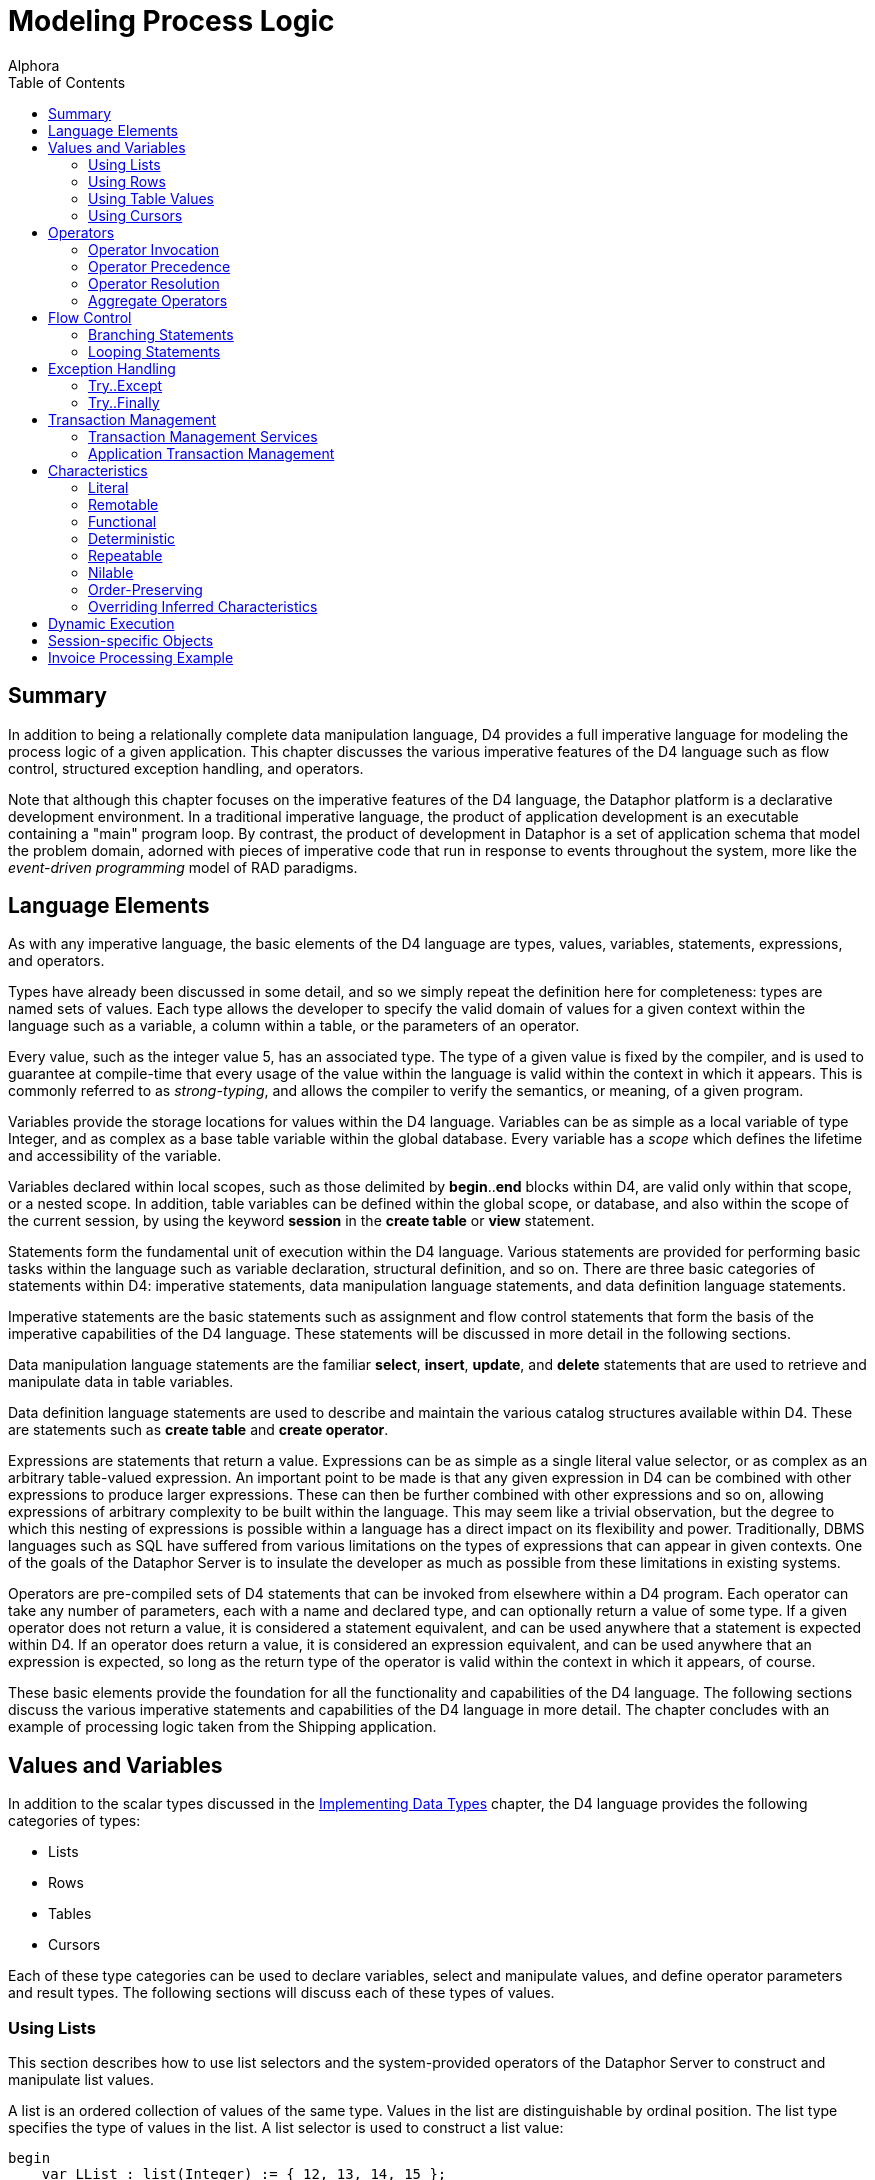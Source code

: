 = Modeling Process Logic
:author: Alphora
:doctype: book
:toc:
:data-uri:
:lang: en
:encoding: iso-8859-1

[[DDGModelingProcessLogic]]
== Summary

In addition to being a relationally complete data manipulation language,
D4 provides a full imperative language for modeling the process logic of
a given application. This chapter discusses the various imperative
features of the D4 language such as flow control, structured exception
handling, and operators.

Note that although this chapter focuses on the imperative features of
the D4 language, the Dataphor platform is a declarative development
environment. In a traditional imperative language, the product of
application development is an executable containing a "main" program
loop. By contrast, the product of development in Dataphor is a set of
application schema that model the problem domain, adorned with pieces of
imperative code that run in response to events throughout the system,
more like the _event-driven programming_ model of RAD paradigms.

[[DDGModelingProcessLogic-LanguageElements]]
== Language Elements

As with any imperative language, the basic elements of the D4 language
are types, values, variables, statements, expressions, and operators.

Types have already been discussed in some detail, and so we simply
repeat the definition here for completeness: types are named sets of
values. Each type allows the developer to specify the valid domain of
values for a given context within the language such as a variable, a
column within a table, or the parameters of an operator.

Every value, such as the integer value 5, has an associated type. The
type of a given value is fixed by the compiler, and is used to guarantee
at compile-time that every usage of the value within the language is
valid within the context in which it appears. This is commonly referred
to as __strong-typing__, and allows the compiler to verify the
semantics, or meaning, of a given program.

Variables provide the storage locations for values within the D4
language. Variables can be as simple as a local variable of type
Integer, and as complex as a base table variable within the global
database. Every variable has a _scope_ which defines the lifetime and
accessibility of the variable.

Variables declared within local scopes, such as those delimited by
**begin**..*end* blocks within D4, are valid only within that scope, or
a nested scope. In addition, table variables can be defined within the
global scope, or database, and also within the scope of the current
session, by using the keyword *session* in the *create table* or *view*
statement.

Statements form the fundamental unit of execution within the D4
language. Various statements are provided for performing basic tasks
within the language such as variable declaration, structural definition,
and so on. There are three basic categories of statements within D4:
imperative statements, data manipulation language statements, and data
definition language statements.

Imperative statements are the basic statements such as assignment and
flow control statements that form the basis of the imperative
capabilities of the D4 language. These statements will be discussed in
more detail in the following sections.

Data manipulation language statements are the familiar **select**,
**insert**, **update**, and *delete* statements that are used to
retrieve and manipulate data in table variables.

Data definition language statements are used to describe and maintain
the various catalog structures available within D4. These are statements
such as *create table* and **create operator**.

Expressions are statements that return a value. Expressions can be as
simple as a single literal value selector, or as complex as an arbitrary
table-valued expression. An important point to be made is that any given
expression in D4 can be combined with other expressions to produce
larger expressions. These can then be further combined with other
expressions and so on, allowing expressions of arbitrary complexity to
be built within the language. This may seem like a trivial observation,
but the degree to which this nesting of expressions is possible within a
language has a direct impact on its flexibility and power.
Traditionally, DBMS languages such as SQL have suffered from various
limitations on the types of expressions that can appear in given
contexts. One of the goals of the Dataphor Server is to insulate the
developer as much as possible from these limitations in existing
systems.

Operators are pre-compiled sets of D4 statements that can be invoked
from elsewhere within a D4 program. Each operator can take any number of
parameters, each with a name and declared type, and can optionally
return a value of some type. If a given operator does not return a
value, it is considered a statement equivalent, and can be used anywhere
that a statement is expected within D4. If an operator does return a
value, it is considered an expression equivalent, and can be used
anywhere that an expression is expected, so long as the return type of
the operator is valid within the context in which it appears, of course.

These basic elements provide the foundation for all the functionality
and capabilities of the D4 language. The following sections discuss the
various imperative statements and capabilities of the D4 language in
more detail. The chapter concludes with an example of processing logic
taken from the Shipping application.

[[DDGModelingProcessLogic-ValuesandVariables]]
== Values and Variables

In addition to the scalar types discussed in the
link:DDGImplementingDataTypes.html[Implementing Data Types] chapter, the
D4 language provides the following categories of types:

* Lists
* Rows
* Tables
* Cursors

Each of these type categories can be used to declare variables, select
and manipulate values, and define operator parameters and result types.
The following sections will discuss each of these types of values.

[[DDGModelingProcessLogic-ValuesandVariables-UsingLists]]
=== Using Lists

This section describes how to use list selectors and the system-provided
operators of the Dataphor Server to construct and manipulate list
values.

A list is an ordered collection of values of the same type. Values in
the list are distinguishable by ordinal position. The list type
specifies the type of values in the list. A list selector is used to
construct a list value:

....
begin
    var LList : list(Integer) := { 12, 13, 14, 15 };
    // list type can be specified in the selector
    LList := list(Integer) { };
end;
....

The following operators are defined for lists:

Comparison Operators:: The comparison operators link:O-System.iEqual.html[=] and
link:O-System.iNotEqual.html[<>] are defined for list values. Two lists
are equal if they are of the same type, have the same number of values,
and the values in each list are equal by ordinal position:
+
....
begin
    var LList1 := { 1, 2, 3 };
    var LList2 := { 1, 2, 3 };
    if not(LList1 = LList2) then
        raise Error("Lists not equal");
end;
....
Membership Operator:: The membership operator *link:O-System.iIn.html[in]* is defined for
lists and returns true if the given value is in the specified list:
+
....
begin
    var LList := { 1, 2, 3 };
    if not(3 in LList) then
        raise Error("3 is not in the list");
end;
....
List Indexer:: The indexer operator (link:O-System.iIndexer.html[[]]) is defined for
lists and allows the values of a list to be accessed by ordinal position
within the list. Indexes are zero-based:
+
....
begin
    var LList := { 1, 2, 3 };
    if not(LList[0] = 1) then
        raise Error("First item is not 1");
end;
....
link:O-System.Count.html[Count]:: Returns the number of values in the given list.
link:O-System.Clear.html[Clear]:: Removes all values from the specified list. The target list must be a
list variable.
link:O-System.iExtend.html[Add]:: Adds the specified value into the given list. The target list must be a
list variable.
link:O-System.Insert.html[Insert]:: Inserts the specified value in the given list at the desired location.
The target list must be a list variable.
link:O-System.iRemove.html[Remove]:: Removes the specified value from the given list. The target list must be
a list variable.
link:O-System.RemoveAt.html[RemoveAt]:: Removes the value at the specified location from the given list. The
target list must be a list variable.
link:O-System.IndexOf.html[IndexOf]:: Returns the index of the specified value within the given list. If the
value is not in the list, -1 is returned.

For more information on these operators, refer to
link:O-System.ListOperators.html[List Operators].

[[DDGModelingProcessLogic-ValuesandVariables-UsingRows]]
=== Using Rows

This section describes how to use row selectors and the system-provided
operators of the Dataphor Server to construct and manipulate
link:D4LGLanguageElements-Values-RowValues.html[row values].

A row is a set of named values called columns. The row type specifies
the name and type of each column. A row selector is used to construct a
value of a specified row type:

....
var LRow : row { ID : Integer } := row { 5 ID };
....

As the preceding example illustrates, variables are allowed to be of any
link:D4LGLanguageElements-Types-RowTypes.html[row type]. Optionally, the
type of the row can be specified as part of the row selector. In this
case, the expressions in the row selector provide values for the columns
of the row. For example, to define a row with nil for all columns, use a
type specifier in the selector, but do not provide any expressions in
the body of the selector:

....
var LRow := row of { ID : Integer } { };
....

When combined with the *typeof* type specifier, this can provide a
useful shorthand. For example, within the body of a row-valued operator,
the *result* can be initialized with an empty row with the following
statement:

....
result := row of typeof(result) { };
....

The following operators are defined for row types:

Comparison Operators:: The comparison operators link:O-System.iEqual.html[=] and
link:O-System.iNotEqual.html[<>] are defined for row values. Two row
values are equal if they are of the same row type and both rows have
values for the same set of columns by name, and those values are equal.
Column Extractor:: The column extraction operator . (dot) retrieves the value for a single
column in the row. If the row does not have a value for the given
column, the result is nil. If the row variable that is the target of the
extraction does not have a value, the result of evaluating the
extraction is also nil.
Row Update:: Row *link:D4LGDataManipulation-UpdateStatement.html[update]* allows the
values for specific columns within a given row to be changed. The target
of a row update must be a variable:
+
....
begin
    var LRow := row { 5 ID, "John" Name };
    update LRow set { Name := "Jack" };
end;
....
Row Project:: Row project (**link:O-System.iProject.html[over]**) returns a row with
only the specified columns of the given row:
+
....
begin
    var LRow1 := row { 5 ID, "John" Name };
    var LRow2 := LRow1 over { ID };
end;
....
Row Remove:: Row *link:O-System.iRemove.html[remove]* returns a row with the
specified columns removed from the given row:
+
....
begin
    var LRow1 := row { 5 ID, "John" Name };
    var LRow2 := LRow1 remove { Name };
end;
....
Row Add:: Row *link:O-System.iExtend.html[add]* allows columns to be added to a
given row. The current values of the columns in the source row are
available by column name within the expressions defining the new
columns:
+
....
begin
    var LRow1 := row { 5 ID };
    var LRow2 := LRow1 add { "John" Name };
end;
....
Row Redefine:: Row *link:D4LGTableExpressions-Redefine.html[redefine]* allows columns
of a given row to be redefined. The current values of the columns in the
source row are available by column name within the expressions defining
the new columns. Just as with table redefine, this operator is defined
as a shorthand for adding a new column X, removing some column Y, and
then renaming X to Y:
+
....
begin
    var LRow1 := row { 5 ID, "John" Name };
    LRow1 := LRow1 redefine { ID := 6 };

    // equivalent
    LRow1 :=
        LRow1
            add { 6 X }
            remove { ID }
            rename { X ID };
end;
....
Row Rename:: Row *link:O-System.iRename.html[rename]* allows columns of a given row
to be renamed. The values of the renamed columns are unaffected:
+
....
begin
    var LRow1 :=   row { 5 ID, "John" Name };
    var LRow2 := LRow1 rename { ID X, Name Y };
end;
....
Row Specify:: Row specify allows the desired columns to be specified. Just as for
table-valued expressions, this operator is shorthand for an
extend-project-rename operation.
Row Join:: Row *link:O-System.iJoin.html[join]* allows two rows to be joined
together. If the two rows have common column names, the values for those
columns in each row must be equal:
+
....
begin
    var LRow1 :=   row { 5 ID, "John" Name };
    var LRow2 :=   row { 5 ID, "Provo" City };
    var LRow3 :=   row { 6 ID, "Orem" City };
    var LRow4 : row { ID : Integer, Name : String, City : String };
    LRow4 := LRow1 join LRow2;
    LRow4 := LRow1 join LRow3; // this is an error
end;
....

[[DDGModelingProcessLogic-ValuesandVariables-UsingTables]]
=== Using Table Values

In addition to global and session-specific table variables, D4 allows
table types to be used in local table variable declarations, as well as
parameter types. This section discusses the usage of table variables and
values within the imperative context of the D4 language.

Table values are sets of rows, each of the same type. A table type
specifier is used to specify the names and types of each column in the
table value. Table selectors are used to construct table values:

....
begin
    var LTable : table { ID : Integer };
    LTable := table { row { 1 ID }, row { 1 } };
end;
....

Note that a table selector is simply a comma-delimited list of
row-valued expressions, of which row selectors are just one variety. In
other words, a table selector need not be constructed entirely from row
selectors. For example:

....
insert
    table {    RowValuedOperator(), LTable[1] }
    into LTable2;
....

In addition, table selectors are simply another variety of table-valued
expression, and can be used anywhere a table-value is required.

As with all variable declaration statements, the type specifier is
optional if an initializer is provided:

....
var LTable := table { row { 1 ID } };
....

When a type specifier is not given as part of a variable declaration
statement, the compiler infers the type of the variable based on the
type of the initializer expression.

The various operators that can be performed on table values have already
been discussed in detail in
link:DDGRepresentingDataWithTablesAndViews.html[Representing Data with
Tables and Views]. As mentioned previously, D4 also allows for the
definition of local table variables, and for parameters and return
values to be table-typed. There are several points to be made regarding
this functionality.

Chunking BoundaryFirst, local table variables are allocated within the
query processor directly, rather than as part of a device. As such, they
constitute a __chunking boundary__, or a point at which the distributed
query mechanisms of the query processor must take over. Because data
must be transferred into the query processor whenever a chunking
boundary is crossed, care should be taken to avoid excessive data
copying.

Second, local table variables exhibit the same copy semantics that
non-table variables do. They are values just like the integer value 5,
and while the query processor is optimized to perform only the
processing that is necessary, the results of a local table variable
assignment will be materialized fully.

Third, the mechanism for declaring local table variables does not allow
for the definition of the other structural information associated with
global and session-specific table variables. The only structural
information that can be provided for local table variables is the
heading information, or the names and types of each column in the table
value. Specifically, keys, orders, metadata, constraints, references,
etc.,. cannot be provided for local table variables footnote:[This is a
byproduct of the syntax of the table type specifier in D4. Although it
is strictly correct that the type specifier only specify the type (keys,
constraints, and other structural information are part of the variable
definition rather than the type definition) it has the unfortunate side
effect of limiting the functionality of local table variables. We plan
on addressing this problem in a future release of the product.].

And finally, table operators in D4 are fully __pipelined__. This means
that whenever possible, table operators evaluate a row-at-a-time as data
is requested. User-defined table-valued operators, while allowed, cannot
be optimized in this way if they are written in D4 footnote:[Although
the details of this behavior are beyond the scope of this discussion, it
suffices to say that the internal representation of the table value is
different for pipelined execution, and that only host-implemented
operators can access the pipelined representation of a table value.]. As
a result, D4 implemented table-valued operators cannot be pipelined, and
the results of the entire operation will be materialized on every
invocation.

[[DDGModelingProcessLogic-ValuesandVariables-UsingCursors]]
=== Using Cursors

This section describes the general usage of cursors in D4. Many of the
operations dealing with cursors are operators in the System Library.
These operators will be covered briefly. For a complete description of
each operator, refer to link:O-System.CursorOperators.html[Cursor
Operators].

Cursors in the Dataphor Server allow navigational access to the results
of a given table expression. A _cursor selector_ is used to declare and
open a cursor. Declaring a cursor allocates server resources which must
be released. This is done using the link:O-System.Close.html[Close]
operator. Note that the resource protection block (**try**..**finally**)
should always be used to ensure that a cursor is closed.

Cursors in the Dataphor Server are "cracked", meaning that the cursor
can be positioned before the first row (BOF), after the last row (EOF),
or on some row. It is an error to attempt a read or update operation
against a cursor that is positioned on a crack. The
link:O-System.BOF.html[BOF] and link:O-System.EOF.html[EOF] operators
return true if the cursor is positioned on the BOF or EOF crack,
respectively. If both BOF and EOF are true, the cursor is ranging over
an empty set.

The functionality of a cursor is divided up into __capabilities__.
Capabilities are requested as part of the cursor definition. For a
complete description of
link:D4LGDataManipulation-SelectStatement-CursorCapabilities.html[cursor
capabilities] and other cursor behaviors, refer to the D4 Language Guide
discussion of the link:D4LGDataManipulation-SelectStatement.html[Select
Statement].

Once a cursor is open, all operations against it are done using the
cursor operators:

link:O-System.Select.html[Select]:: Select(**const** ACursor : **cursor**) : *row*
+
Select(**const** ACursor : **cursor**, *var* ARow : **row**)
+
Selects the current row from the cursor specified by ACursor. It is an
error to call Select if either BOF or EOF is true.
+
If no row is provided, the Select operator returns a row. Otherwise, the
values of the given row will be set to the values of the current row in
the cursor.
+
The row specified by ARow need not conform to the heading for the table
over which the cursor ranges. Columns are matched by name with the given
row.
link:O-System.Insert.html[Insert]:: Insert(**const** ACursor : **cursor**, *const* ARow : **row**)
+
Inserts the row given by ARow into the cursor specified by ACursor. The
position of the cursor after the insert is determined by the cursor type
specified in the cursor definition. If the cursor is static, the newly
inserted row will not be visible in the cursor and the position of the
cursor is unaffected. If the cursor is dynamic, the newly inserted row
will be visible, and the cursor will attempt to be positioned on the new
row. If the cursor is searchable, the cursor will be positioned on the
newly inserted row, otherwise, it will be positioned as though
link:O-System.Reset.html[Reset] had been called.
+
The row specified by ARow need not conform to the heading for the table
over which the cursor ranges. Columns are matched by name with the given
row.
link:O-System.Update.html[Update]:: Update(**const** ACursor : **cursor**, *const* ARow : **row**)
+
Updates the current row of the cursor specified by ACursor to the values
given by ARow. It is an error to call Update if either BOF or EOF is
true. The position of the cursor after the update is determined by the
cursor type specified in the cursor definition. If the cursor is
__static__, the update will not be visible in the cursor and the
position of the cursor is unaffected. If the cursor is __dynamic__, the
update will be visible, and the cursor will attempt to refresh to the
updated row. If the cursor is searchable, the cursor will be positioned
on the updated row, otherwise, it will be positioned as though a
link:O-System.Reset.html[Reset] had been called.
+
The row specified by ARow need not conform to the heading for the table
over which the cursor ranges. Columns are matched by name with the given
row.
link:O-System.Delete.html[Delete]:: Delete(**const** ACursor : **cursor**)
+
Deletes the current row of the cursor specified by ACursor. It is an
error to call Delete if either BOF or EOF is true. The position of the
cursor after the delete is determined by the cursor type specified in
the cursor definition. If the cursor is static, the delete will not be
visible in the cursor, and the position of the cursor is unaffected. If
the cursor is dynamic, the delete will be visible in the cursor, and the
cursor will attempt to be positioned as close as possible to the deleted
row. If the cursor is searchable, the cursor will be positioned as
though a FindNearest had been called on the deleted row. Otherwise, it
will be positioned as though a link:O-System.Reset.html[Reset] had been
called.
+
The row specified by ARow need not conform to the heading for the table
over which the cursor ranges. Columns are matched by name with the given
row.
link:O-System.BOF.html[BOF]:: BOF(**const** ACursor : **cursor**) : Boolean
+
Returns true if the cursor specified by ACursor is positioned on the BOF
crack, or before the first row in the result set, and false otherwise.
link:O-System.EOF.html[EOF]:: EOF(**const** ACursor : **cursor**) : Boolean
+
Returns true if the cursor specified by ACursor is positioned on the EOF
crack, or after the last row in the result set, and false otherwise.
link:O-System.First.html[First]:: First(**const** ACursor : **cursor**)
+
Positions the cursor specified by ACursor on the BOF crack. BOF is
guaranteed to be true after a call to First.
link:O-System.Prior.html[Prior]:: Prior(**const** ACursor : **cursor**) : Boolean
+
Navigates the cursor specified by ACursor to the prior row in the result
set. If the navigation is successful, i.e. the cursor is positioned on a
row, the operator returns true. Otherwise, the operator returns false.
link:O-System.Next.html[Next]:: Next(**const** ACursor : **cursor**) : Boolean
+
Navigates the cursor specified by ACursor to the next row in the result
set. If the navigation is successful, i.e. the cursor is positioned on a
row, the operator returns true. Otherwise, the operator returns false.
link:O-System.Last.html[Last]:: Last(**const** ACursor : **cursor**)
+
Positions the cursor specified by ACursor on the EOF crack.
link:O-System.EOF.html[EOF] is guaranteed to be true after a call to
Last.
link:O-System.Reset.html[Reset]:: Reset(**const** ACursor : **cursor**)
+
Refreshes the result set for the cursor specified by ACursor from the
underlying database and positions the cursor on the BOF crack. Note that
even a static cursor will be refreshed after a call to Reset.
link:O-System.BOF.html[BOF] is guaranteed to be true after a call to
Reset.
link:O-System.GetKey.html[GetKey]:: GetKey(**const** ACursor : **cursor**) : *row*
+
Gets the key value for the current row of the cursor specified by
ACursor. This row can be used in subsequent calls to
link:O-System.FindKey.html[FindKey] and
link:O-System.FindNearest.html[FindNearest].
link:O-System.FindKey.html[FindKey]:: FindKey(**const** ACursor : **cursor**, ARow : **row**) : Boolean
+
Finds the key value given by ARow in the cursor specified by ACursor. If
the find is successful, the operator returns true, indicating that the
cursor is positioned on a row with a key value matching that specified
by ARow. Otherwise, the operator returns false, and the position of the
cursor is unaffected. Note that if the key value specified by ARow is a
partial key, then the cursor is not guaranteed to be on any particular
row within the set of rows matching the partial key.
link:O-System.FindNearest.html[FindNearest]:: FindNearest(**const** ACursor : **cursor**, ARow : **row**)
+
Finds the row most closely matching the key value given by ARow in the
cursor specified by ACursor. No guarantees are made about the position
of the cursor after a call to FindNearest. As specified for the FindKey
operator, if the key value given by ARow is a partial key, then the
cursor is not guaranteed to be on any particular row within the set of
rows matching the partial key.
link:O-System.Refresh.html[Refresh]:: Refresh(**const** ACursor : **cursor**, ARow : **row**)
+
Refreshes the result set for the cursor specified by ACursor and
attempts to position the cursor on the row given by ARow. This operator
is conceptually equivalent to calling link:O-System.Reset.html[Reset]
followed by link:O-System.FindNearest.html[FindNearest].
link:O-System.GetBookmark.html[GetBookmark]:: GetBookmark(**const** ACursor : **cursor**) : *row*
+
Gets a bookmark for the current row of the cursor specified by ACursor.
This bookmark can then be used in subsequent calls to
link:O-System.GotoBookmark.html[GotoBookmark] and
link:O-System.CompareBookmarks.html[CompareBookmarks]. Note that the
structure of the row returned by GetBookmark is implementation defined
and not guaranteed to be meaningful. A bookmark is only guaranteed to be
valid for the cursor from which it was retrieved.
link:O-System.GotoBookmark.html[GotoBookmark]:: GotoBookmark(**const** ACursor : **cursor**, *const* ABookmark :
**row**) : Boolean
+
Positions the cursor specified by ACursor on the row corresponding to
the bookmark given by ABookmark. This bookmark must have been previously
retrieved with a call to link:O-System.GetBookmark.html[GetBookmark].
The operator returns true if the bookmark is valid and the cursor is
positioned on the correct row. The operator returns false if the
bookmark is invalid, or the row could not be located. If the operator
returns false, the position of the cursor is unaffected.
link:O-System.CompareBookmarks.html[CompareBookmarks]:: CompareBookmarks(**const** ACursor : **cursor**, *const* ABookmark1 :
**row**, *const* ABookmark2 : **row**) : Integer
+
Compares the bookmarks given by ABookmark1 and ABookmark2 using the
cursor specified by ACursor. The given bookmarks must have been
previously retrieved with a call to
link:O-System.GetBookmark.html[GetBookmark]. The operator returns -1 if
ABookmark1 is less than ABookmark2, 0 if they are equal, and 1 if
ABookmark1 is greater than ABookmark2.
link:O-System.Close.html[Close]:: Close(**const** ACursor : **cursor**)
+
Closes the cursor specified by ACursor and deallocates any associated
resources. All cursors opened using a cursor selector must be closed
with this operator.

The following examples illustrate the use of cursors in D4:

....
// Use a cursor to build a list of names of objects in the system.
begin
    var LCursor : cursor(table { Name : Name }) :=
        cursor(Objects over { Name });
    var LNameList : String := "";
    try
        while LCursor.Next() do
        begin
            if LNameList.Length() > 0 then
                LNameList := LNameList + ", ";
            LNameList :=
                LNameList + LCursor.Select().Name;
        end;
        if LNameList.Length() > 0 then
            LNameList := LNameList + ".";
        raise Error("Object Names: " + LNameList);
    finally
        LCursor.Close();
    end;
end;
....

....
// Find a specific object name in the system.
begin
    var LCursor : cursor(table { Name : Name }) :=
        cursor
        (
            Objects over { Name }
                capabilities { Navigable, Searchable }
        );
    try
        if not LCursor.FindKey(row { Name("System.Integer") Name }) then
            raise Error("System.Integer data type not found");
    finally
        LCursor.Close();
    end;
end;
....

....
// Find the closest match to a given name in the system
begin
    var LCursor : cursor(table { Name : Name }) :=
        cursor
        (
            Objects over { Name }
                capabilities { Navigable, Searchable }
        );
    try
        LCursor.FindNearest(row { Name("System.FindKey") Name });
        raise Error(LCursor.Select().Name);
    finally
        LCursor.Close();
    end;
end;
....

....
// Use bookmarks to reposition the cursor
begin
    var LCursor : cursor(table { Name : Name }) :=
        cursor
        (
            Objects over { Name }
                capabilities { Navigable, Bookmarkable, Searchable }
        );
    try
        LCursor.FindKey(row { Name("System.Integer") Name });
        var LRow : row := LCursor.GetBookmark();
        LCursor.First();
        LCursor.GotoBookmark(LRow);
    finally
        LCursor.Close();
    end;
end;
....

[[DDGModelingProcessLogic-Operators]]
== Operators

Operators form the fundamental building blocks of any D4 program.
Operators can be as simple as the definition of a multiplication
operator for some type, or as complex as a payroll calculation or
inventory adjustment. Operators can take any number of arguments
(including zero) of any type, and can optionally return a value of any
type. Note specifically that this includes table and row types.

At this point we note that the term _operator_ in D4 applies generally.
The language makes no distinction between functions, procedures,
operators, subroutines, stored procedures, triggers, etc.,. The built-in
addition operator (+) is just as much an operator as the user-defined
UpdateInventory(...).

Operators that do not return a value may be invoked anywhere that a
statement may appear in the D4 language, including in particular the
body of other operators. Operators that do return a value may be invoked
anywhere that an expression may appear in the D4 language. Operators
thus form the basis for abstracting over statements and expressions
within D4.

D4 operators can be written in D4, or host-implemented. For more
information on host-implemented operators, refer to the
link:DDGImplementingDataTypes-Host-ImplementedTypesandOperators[Host-Implemented
Types And Operators] discussion in Implementing Data Types.

[[DDGModelingProcessLogic-Operators-OperatorInvocation]]
=== Operator Invocation

Operators in D4 can be invoked in several ways. First, the built-in
footnote:[A built-in operator is an operator that is recognized as a
symbol of the language e.g. +, rather than as an identifier, e.g.
Distance().] operators of the D4 language can be invoked using the
parser-recognized symbol:

....
2 + 2
....

Second, an operator can be invoked using its name and passing the
required number of arguments:

....
Distance(Coordinate(120.12, 87.6), Coordinate(110.13, 87.6));
....

Finally, an operator can be invoked using the dot (.) operator:

....
Coordinate(120.12, 87.6).Distance(Coordinate(110.13, 87.6));
....

This last style of invocation allows object-oriented style "method"
invocation, and is provided as a syntactic convenience. In this style of
invocation, the compiler searches for an overload of the operator using
the left argument of the dot operator as the first argument. Note that
any operator (with at least one parameter) can be invoked in this way.

[[DDGModelingProcessLogic-Operators-OperatorPrecedence]]
=== Operator Precedence

Because D4 allows chains of in-fix footnote:[For completeness, the term
in-fix refers to the syntactic style of placing the operator symbol
between the arguments, e.g. 2 + 2. Note that the term applies mainly to
binary built-in operators.] operators, operator precedence must be used
to determine the order of operations performed. Of course, order of
operation can always be explicitly specified using parentheses. For a
complete discussion of operator precedence, refer to
link:D4LGLanguageElements-Expressions-OperatorPrecedence.html[Operator
Precedence] in the D4 Language Guide.

[[DDGModelingProcessLogic-Operators-OperatorResolution]]
=== Operator Resolution

D4 supports operator overloading, meaning that two operators may have
the same name as long as they have different signatures. For example,
the addition operator (+) in D4 is capable of adding two integers, as
well as performing string concatenation. As the following listing shows,
the syntax for each expression is the same:

....
1 + 1
"H" + "ello"
....

Because of this, the compiler must be able to determine which overload
is being called. This process is called __operator resolution__, and is
done by comparing the number and types of the arguments in the
invocation with the number and types of the arguments in each overload
of the operator being called.

During this process, the compiler will make use of implicit conversions
in attempting to resolve a particular overload. If the compiler can
unambiguously match a single overload signature with the calling
signature, the resolution is successful and the appropriate operator is
invoked. Otherwise, the compiler will report an error indicating why it
was unable to produce a match.

For a more in-depth discussion of operator resolution, refer to
link:D4LGCatalogElements-Operators-OperatorResolution.html[Operator
Resolution] in the D4 Language Guide.

[[DDGModelingProcessLogic-Operators-AggregateOperators]]
=== Aggregate Operators

Aggregate operators are D4 operators that are defined with a special
calling convention that allows them to be used to compute aggregates of
table values. Each aggregate operator has three sections:
__initialization__, __aggregation__, and __finalization__. The
initialization section is executed one time at the beginning of the
computation. The aggregation section is invoked once for each row of the
table value being aggregated, with the values for the current row passed
as the parameters defined in the signature of the aggregate operator.
The finalization section is executed one time at the end of the
computation to allow any final steps to be performed. Each of these
sections may be written in D4 or host-implemented.

Note that variables declared within the initialization section will be
visible within the aggregation and finalization sections, but variables
declared within the aggregation section will not be visible within the
finalization section. In other words, the entire aggregate operator (all
three sections inclusive) form a single outer scope, with the
aggregation section forming its own nested scope.

For a more in-depth discussion of aggregate operators, refer to
link:D4LGCatalogElements-Operators-AggregateOperators.html[Aggregate
Operators] in the D4 Language Guide.

[[DDGModelingProcessLogic-FlowControl]]
== Flow Control

In an imperative language like D4, a program runs as a series of
statements that execute sequentially. Each of these statements may be
either a built-in D4 statement, or an invocation of some system or
user-defined operator. Each operator is itself a series of D4
statements, either built-in, or user-defined.

In addition to statements like variable declaration or assignment
statements, D4 provides various flow control statements that allow the
path of execution within the program to be controlled. D4 provides two
main varieties of flow control statements: branching statements, and
looping statements.

[[DDGModelingProcessLogic-FlowControl-BranchingConstructs]]
=== Branching Statements

Branching statements allow the selection of the next statement to be
executed based on the evaluation of some condition. There are two
different branching statements in D4: the *if* statement, and the *case*
statement.

The *if* statement provides a single condition to be evaluated, and
determines the next statement to be executed based on the result of
evaluating that condition. For example, the following D4 script
illustrates the conditional execution of a single statement:

....
if exists (Location where ID = '001') then
    update Location
        set { Name := 'Location 001' }
        where ID = '001';
....

The *if* statement also includes an optional *else* clause which allows
an alternative statement to be executed. To continue with the previous
example:

....
if exists (Location where ID = '001') then
    update Location
        set { Name := 'Location 001' }
        where ID = '001'
else
    insert
        table { row { '001' ID, 'Location 001' Name } }
        into Location;
....

Note that in this example, there is no statement terminator preceding
the *else* keyword. This is because the D4 language considers the entire
*if..then..else* statement to be a single statement.

The *case* statement allows a single statement from among a set of
statements to be selected for execution, based on the evaluation of some
condition. There are two flavors of the case statement, one in which a
single value is tested against multiple values, and one in which
multiple conditions are evaluated. Both flavors allow a default
condition to be specified using the *else* keyword.

The following program listing illustrates both of these statements:

....
case LShape
    when 'Circle' then DrawCircle();
    when 'Square' then DrawSquare();
    else DrawLine();
end;

case
    when LShape = 'Circle' then DrawCircle();
    when LShape = 'Square' then DrawSquare();
    else DrawLine();
end;
....

Clearly, these two statements are logically equivalent. D4 provides both
statements for convenience.

[[DDGModelingProcessLogic-FlowControl-LoopingConstructs]]
=== Looping Statements

Looping statements allow a given statement to be executed multiple
times. D4 provides five different looping statements: the *for* loop,
the *while* loop, the *do..while* loop, the *repeat..until* loop, and a
specialized *foreach* statement.

The *for* loop allows a given statement to be executed a specified
number of times:

....
for LIndex : Integer := 1 to 100 do
    insert table { row { LIndex X } } into Points;
....

Note that the *for* loop allows for iterator variable declaration within
the statement itself, or referencing an existing variable within the
local scope. In addition, the *var* keyword can be used instead of a
type specifier as follows:

....
for var LIndex := 1 to 100 do
    insert table { row { LIndex X } } into Points;
....

In this case, the type of the variable LIndex is determined by the type
of the range expressions.

The *while* loop allows a statement to be executed as long as a
specified condition remains true:

....
begin
    var LIndex := 1;
    while LIndex <= 100 do
    begin
        insert table { row { LIndex X } } into Points;
        LIndex := LIndex + 1;
    end;
....

The *do..while* loop introduces a scope within the *do* and *while*
keywords, and allows a set of statements to be executed, with the test
condition being evaluated after the statements are executed:

....
begin
    var LIndex := 0;
    do
        LIndex := LIndex + 1;
        insert table { row { LIndex X } } into Points;
    while LIndex < 100;
....

The *repeat..until* loop also introduces a scope, and allows a set of
statements to be executed _until_ the specified condition evaluates to
true:

....
begin
    var LIndex := 1;
    repeat
        insert table { row { LIndex X } } into Points;
        LIndex := LIndex + 1;
    until LIndex > 100;
....

The *foreach* statement is a specialized looping statement that works as
a shorthand for an equivalent loop to iterate over the rows in a cursor,
or the items in a list:

....
begin
    var LTotal := 0;
    foreach row in Points do
        LTotal := LTotal + X;
end;
....

Note that within the iteration block, the columns of the current row are
available by name.

Each of these loops can of course be expressed in terms of a simple
while loop. D4 allows the various statements for convenience.

Within all the loops, the *break* statement may be used to
unconditionally terminate the loop in which the break is found, with
execution resuming at the first statement immediately following the
loop. The *continue* statement may also be used to exit the current
iteration; the test condition is evaluated, and execution continues at
the first statement in the loop if the condition is satisfied.

Note that a *break* or *continue* statement will _not_ skip a finally
block.

[[DDGModelingProcessLogic-ExceptionHandling]]
== Exception Handling

Exception handling statements in D4 allow for errors that may occur at
runtime to be handled within the program itself. D4 provides two
different exception handling statements: the *try..except* statement,
and the *try..finally* statement.

Structured exception handling provides a vastly superior mechanism for
handling error conditions within imperative programs. Without exception
handling, the developer of an operator must provide some mechanism to
indicate to the caller that an error condition has occurred. It is then
up to the caller to check the return code of each invocation of an
operator, resulting in large amounts of error-handling code for even the
most trivial of operations.

In contrast, structured exception handling allows the user of a
particular operator to develop optimistically. In other words, code can
be written assuming everything will work. If necessary, an error
handling block can be introduced surrounding the code in question to
handle any error conditions without affecting the regular program logic.

Exception handling in D4 makes use of the system Error type to provide
information about exceptions that occur within D4. The following program
listing shows the definition of this type:

....
// System.Error
create type Error
{
    representation Error
    {
        Severity : String,
        Code : Integer,
        Message : String,
        InnerError : Error
    }
};
....

Each error value in D4 has a Severity, a Code, a Message, and an
InnerError. The severity value for an error is one of User, Application,
Environment, or System, and indicates the relative severity of the
error.

Each error is also assigned a code, which is a six-digit number
representing both the source module of the error, as well as the
specific code of the error. The first three digits correspond to the
source module, such as the server subsystem, or the schema subsystem.
For a complete list of these module codes, refer to the Error Code
Source Reference.. Application defined error codes should always be
between 500000 and 999999.

The message for an error value contains the descriptive text of the
exception that occurred, and the InnerError component provides access to
another Error value that can be used to nest errors as they occur. Note
that the InnerError component of an Error will be *nil* if no inner
error is available.

The *raise* statement is used to throw an exception from a D4 program.
There are two contexts in which a *raise* can appear. First, as a raise
statement, the keyword is used to raise an error directly, and must be
followed by an expression of type Error. This is most often an
invocation of the Error selector, but does not have to be.

Second, within an exception handler, the *raise* keyword can be used
stand-alone to re-raise the exception being handled.

[[DDGModelingProcessLogic-ExceptionHandling-Try..Except]]
=== Try..Except

The *try..except* statement is used to execute a set of statements, and
optionally handle any exception that is raised within those statements.
The *except* clause can be used in two different ways. First, as a
generic exception handler that traps any exception occurring. The
keyword *raise* can be used within the exception handler portion of the
statement to re-throw the exception:

....
try
    insert table { row { '001' ID, 'Location 001' Name } } into Location;
except
    update Location set { Name := 'Location 001' } where ID = '001';
    raise;
end;
....

Second, the *except* clause may specify a parameterized handler so that
the exception that occurred can be inspected within the exception
handler:

....
try
    insert table { row { '001' ID, 'Location 001' Name } } into Location;
except
    on E : Error do
    begin
        if E.Severity = 'User' then
            update Location set { Name := 'Location 001' } where ID = '001'
        else
            raise E;
    end;
end;
....

[[DDGModelingProcessLogic-ExceptionHandling-Try..Finally]]
=== Try..Finally

The *try..finally* statement is used to protect a given resource,
ensuring that a specific block of statements will be executed regardless
of whether an exception is raised or not. Because this statement is most
often used to protect resources, it is often called a __resource
protection block__. The following example depicts the use of a
*try..finally* statement:

....
begin
    var LCursor := cursor(BaseTableVars { Name });
    try
        ...
    finally
        LCursor.Close();
    end;
end;
....

[[DDGModelingProcessLogic-TransactionManagement]]
== Transaction Management

As with any DBMS, the Dataphor Server must provide transaction
management services to allow applications to guarantee the integrity and
consistency of operations, especially in the presence of concurrent
access, and system failures.

To enable these capabilities, the Dataphor Server exposes two different
kinds of transaction management services: first, traditional two-phase
commit transaction management, and second, application transactions.

For a complete discussion of transaction management issues, refer to
link:DDGP1TransactionManagement.html[Transaction Management] in Part I
of this guide.

[[DDGModelingProcessLogic-TransactionManagement-TransactionManagementServices]]
=== Transaction Management Services

The Dataphor Server exposes basic transaction management services
primarily through the Call-Level Interface, but the services are also
available within the D4 language by calling transaction management
operators. The following list details the available transaction
management operators:

BeginTransaction()::
Begins a transaction on the current process at the default isolation
level for the process.
BeginTransaction(const AIsolationLevel : String)::
Begins a transaction on the current process at the specified isolation
level.
PrepareTransaction()::
Prepares the current transaction for commit by checking all deferred
integrity constraints and invoking all deferred event handlers. This
call will be invoked internally if not called prior to transaction
commit. It is only exposed to allow the Dataphor Server to participate
in two-phase commit distributed transactions.
CommitTransaction():: Prepares the current transaction if necessary, and commits it.
* RollbackTransaction()
+
Rolls back the current transaction, undoing any data modifications that
were performed during the transaction.
InTransaction():: Indicates whether or not the current process is participating in any
transactions.
TransactionCount():: Returns the number of transactions currently active on the current
process.

After calling BeginTransaction(), the number of active transactions on
the current process is increased by one. If a transaction is already in
progress on the current process, this transaction is a __nested
transaction__. Transactions can be nested to any degree, even if the
target systems with which the Dataphor Server is communicating do not
support nested transactions. In this case, the Dataphor Server will take
over logging the nested transactions, while still taking advantage of
the transaction management capabilities of the target system for the
outer most transaction.

After calling CommitTransaction() or RollbackTransaction(), the number
of active transactions on the current process is decreased by one. Note
that the scope of each transaction is the current process, and that, in
general, multiple processes may be running for a single session.

In addition to explicit transaction management, the Dataphor Server will
implicitly manage transaction for calls crossing the CLI boundary. This
is called Transactional Call Protocol, and effectively ensures that any
call into the Dataphor Server is protected by a transaction. If the call
succeeds, the implicit transaction is committed. If an error occurs, the
implicit transaction is rolled back, and the error is returned to the
caller. This behavior can be controlled with the UseImplicitTransactions
setting either through the CLI, or by updating the System.Processes
table directly.

Because the Dataphor Server may be communicating with multiple devices
on behalf of the current process, each of these devices must be enlisted
in the transaction. This is called a _distributed transaction_ and is
either coordinated by the Dataphor Server, or managed by the Microsoft
Distributed Transaction Coordinator, depending on the value of the
UseDTC setting for the current process. This setting may be changed
through the CLI, or by updating the System.Processes table directly.

Because transaction management is such an integral part of any
application, the D4 language provides the *try..commit* statement as a
convenient shorthand for protecting operations with transactions and
structured exception handling. The following example depicts a typical
use of this statement:

....
try
    ProcessInvoices();
commit;
....

This statement is equivalent to the following sequence of statements:

....
begin
    BeginTransaction();
    try
        ProcessInvoices();
        CommitTransaction();
    except
        RollbackTransaction();
        raise;
    end;
end;
....

[[DDGModelingProcessLogic-TransactionManagement-ApplicationTransactionManagement]]
=== Application Transaction Management

In addition to traditional transaction management, the Dataphor Server
exposes an application-targeted capability called __application
transactions__. Essentially, these are long-running, optimistically
concurrent transactions that are used by Dataphor Frontend Clients to
enable data entry in the presence of the business rules being enforced
on the server. For a complete discussion of application transactions,
refer to
link:DDGTheSpaceBetweentheData-ApplicationTransactions.html[Application
Transactions] in the Presentation Layer part of this guide.

[[DDGModelingProcessLogic-Characteristics]]
== Characteristics

Every expression and operator within the D4 language has various
characteristics that are inferred by the compiler. These characteristics
govern the contexts in which a given expression or operator may be used,
and help the optimizer perform expression transformations and make
distributed query processing decisions. The following list itemizes
these characteristics:

* Literal
* Remotable
* Functional
* Deterministic
* Repeatable
* Nilable
* Context Literal
* Order Preserving

The following sections discuss each of these characteristics in detail.

[[DDGModelingProcessLogic-Characteristics-Literal]]
=== Literal

Broadly speaking, a literal expression in D4 is one that can be
evaluated at compile-time with the same results as an evaluation at
run-time. For example, the integer literal 5 will always result in the
integer value 5. Clearly, any expression that references a variable,
regardless of scope, is not literal.

An operator is considered literal if it makes no reference to global
state. An operator invocation is literal if the operator is literal and
all the arguments to the operator are literal. Of course, this
definition applies recursively, meaning that literal expressions are
allowed to be arbitrarily complex, so long as they do not reference any
variables.

Note that a local variable reference within an operator does not mean
the operator is not literal, only a global variable reference will make
an operator non-literal. For example, the following operator is literal:

....
create operator LiteralOperator(const AInteger : Integer) : Integer
begin
    var LValue := AInteger * 2;
    result := LValue;
end;
....

However, the following operator references a global table variable, and
is therefore not literal:

....
create operator NonLiteralOperator() : Integer
begin
    result := Count(TableVars);
end;
....

The optimizer uses the literal characteristic to determine whether or
not it can evaluate a given branch of an expression, and examine the
result at compile-time for use in determining access paths, or for
parameterization during distributed query processing.

The following examples illustrate various literal and non-literal
expressions:

....
// literal
// Integer selector invocation
5;

// non-literal
// invocation of non-literal operator DateTime()
DateTime();

// literal
// DateTime selector invocation with literal arguments
Date(2004, 10, 20);
....

[[DDGModelingProcessLogic-Characteristics-Remotable]]
=== Remotable

The remotable characteristic allows the compiler to distinguish between
objects and statements that reference global state (objects in the
database), and ones that do not. Basically, an object or statement is
remotable if it can be executed or evaluated without accessing any
objects in the global catalog. Note that remotability is a
characteristic not only of expressions and operator but of all catalog
objects.

The compiler uses the remotable characteristic to determine whether a
particular operator invocation could take place within the presentation
layer without accessing data on the server. This is used in the
proposable interfaces to allow defaults, constraints, and other rules to
be enforced by the presentation layer.

When the presentation layer opens a data entry form for a table
variable, for example, the first proposable call is the Default call,
which determines the default values for each column in the new row. If
the default definitions are remotable, they are downloaded to the
Frontend client as part of the structure of the result set and evaluated
there without the need for an additional network round-trip.

[[DDGModelingProcessLogic-Characteristics-Functional]]
=== Functional

The functional characteristic indicates whether an operator or
expression has changed global state, usually by executing a data
modification statement.

Certain contexts such as constraint definitions require functional
expressions. This guarantees that the act of validating a constraint
will not change the state of the database.

An operator is functional if it does not change global state. In other
words, an operator that changes data in the database, such as a call to
GetNextGenerator(), is not functional. An expression is functional if it
does not contain any invocations of non-functional operators.

[[DDGModelingProcessLogic-Characteristics-Deterministic]]
=== Deterministic

The deterministic characteristic indicates whether successive
evaluations of the expression will result in the same value.

Certain contexts such as constraint definitions require deterministic
expressions. This guarantees that once a constraint expression has been
validated, it will be valid so long as the input remains the same.

An operator is deterministic if it does not contain any invocations of
non-deterministic operators. Likewise, an expression is deterministic if
does not contain any invocations of non-deterministic operators.

[[DDGModelingProcessLogic-Characteristics-Repeatable]]
=== Repeatable

The repeatable characteristic indicates whether successive evaluations
of the expression within the same transactional context will result in
the same value. Repeatable is a stronger notion than deterministic in
that a given expression may be non-deterministic but repeatable.

For example, DateTime() is non-deterministic, but it is repeatable
because successive invocations within the same transactional context
will return the same value, namely the start time of the transaction.
GetNextGenerator(), however, is not repeatable. Every invocation of the
operator, regardless of transactional context will return a different
value.

Clearly, if an expression is deterministic, it is by definition
repeatable.

The repeatable characteristic is used by the compiler to ensure that
operations such as restriction are well-defined, and by the optimizer to
make distributed query processing decisions.

An operator is repeatable if it does not contain any invocations of
non-repeatable operators. Likewise, an expression is repeatable if it
does not contain any invocations of non-repeatable operators.

[[DDGModelingProcessLogic-Characteristics-Nilable]]
=== Nilable

The nilable characteristic indicates whether a given expression or
operator could evaluate to nil. Some expressions are nilable by
definition, for example the *nil* keyword will always evaluate to nil,
and is therefore nilable.

Other expressions are nilable based on schema definitions. For example,
referencing a column of a row within a table is nilable if the
definition of that column is nilable.

In general, an operator invocation is nilable if any of its arguments
are nilable. For example, the following invocation of + is non-nilable:

....
1 + 1;
....

This is because the expressions involved are not nilable, therefore the
result could not be nil. The following addition expression, however, is
nilable:

....
begin
    var LX := nil;
    var LY := 2;
    LX + LY;
end;
....

This is because the expressions involved in the addition are variable
references, which could contain a nil at run-time. The compiler
therefore infers that the result of the addition could be nil.

Some expressions are non-nilable by definition, for example the IsNil
operator will always return **true**, or **false**, regardless of
whether its arguments are nil.

The nilable characteristic is used by the compiler and the query
processor to perform various optimizations, and by the optimizer to
determine whether given expression transformations are valid.

[[DDGModelingProcessLogic-Characteristics-Order-Preserving]]
=== Order-Preserving

The order-preserving characteristic indicates whether a given operator
preserves the order semantics of its arguments. For example, conversion
from a Byte to an Integer is an order-preserving operation.

The order-preserving characteristic is used by the compiler to determine
whether or not a given expression affects the use of a particular
ordering during access path determination.

[[DDGModelingProcessLogic-Characteristics-OverridingInferredCharacteristics]]
=== Overriding Inferred Characteristics

In some cases, such as dynamic execution, it is not possible for the
compiler to determine at compile-time the characteristics of a given
expression or operator. In these cases, language modifiers can be used
to override the inferred characteristics. Note that these should be used
with extreme care, as incorrectly specifying the characteristics of an
expression can lead to invalid optimization decisions by the compiler.

Language Modifiers Characteristic ModifiersThe following table lists the
language modifiers available for overriding characteristics within
expressions:

[cols=",",options="header",]
|=======================================================================
|Modifier |Description
|IsLiteral |Overrides the inferred literal characteristic for the
expression.

|IsFunctional |Overrides the inferred functional characteristic for the
expression.

|IsDeterministic |Overrides the inferred deterministic characteristic
for the expression.

|IsRepeatable |Overrides the inferred repeatable characteristic for the
expression.

|IsNilable |Overrides the inferred nilable characteristic for the
expression.
|=======================================================================

In addition to the ability to override the inferred characteristics for
an expression, the inferred characteristics for an operator can be
overridden using metadata tags. The following table lists tags available
for overriding operator characteristics:

[cols=",",options="header",]
|=======================================================================
|Tag |Description
|DAE.IsRemotable |Overrides the inferred remotable characteristic for
the operator.

|DAE.IsLiteral |Overrides the inferred literal characteristic for the
operator.

|DAE.IsFunctional |Overrides the inferred functional characteristic for
the operator.

|DAE.IsDeterministic |Overrides the inferred deterministic
characteristic for the operator.

|DAE.IsRepeatable |Overrides the inferred repeatable characteristic for
the operator.

|DAE.IsNilable |Overrides the inferred nilable characteristic for the
operator.

|DAE.IsOrderPreserving |Overrides the inferred order-preserving
characteristic for the operator.
|=======================================================================

The following example illustrates the use of language modifiers to set
the characteristics of a dynamically evaluated expression:

....
create operator CurrentLocationID() : LocationID
begin
    result :=
        (
            Evaluate('CurrentLocation[].Location_ID')
                with
                {
                    IsFunctional = "true",
                    IsDeterministic = "true",
                    IsRepeatable = "true"
                }
        )
            as LocationID;
end;
....

Note that for dynamic evaluation, the query processor will verify that
the characteristics of the dynamic expression match the characteristics
specified using the modifiers. In fact, this example is somewhat
contrived, because the default characteristics for dynamically evaluated
expressions are assumed to be: non-literal, functional, deterministic,
repeatable, and nilable. For dynamic execution, however, the compiler
assumes non-literal, non-functional, non-deterministic, non-repeatable,
and non-remotable, and the characteristic overrides will not be verified
at run-time.

The following example depicts the use of a characteristic override to
allow the creation of a positive time-based constraint:

....
alter table Contact
{
    alter column NameSince
    {
        create constraint IsValid
            value <= (DateTime() with { IsDeterministic = "true" })
    }
};
....

Without the modifier, the compiler will disallow the creation of this
constraint because it involves an invocation of the non-deterministic
operator DateTime(). However, because the value is required to be less
than or equal to the current date and time (an ever-increasing value),
we can safely inform the compiler that once this expression evaluates to
true for a given value, it will be true from that time forward. Note
that the opposite formulation of this constraint (**value** >=
DateTime()) is not valid, because at some point, the constraint will be
violated by data that has already passed validation of the constraint
footnote:[As an aside, we note that changing the value of the system
clock to a date and time prior to the date and time of some existing row
would also have the affect of invalidating previously validated data.
However, this is something outside the control of the system and falls
more in the category of outside tampering than logical constraint
enforcement. For example, one could just as easily rearrange bits on the
physical drive without the knowledge of the system in order to produce a
violation of previously validated data.].

For more information on dynamic execution, see the
link:D4LGProgrammingTopics-DynamicExecution.html[Dynamic Execution]
section.

[[D4LGProgrammingTopics-DynamicExecution]]
== Dynamic Execution

The Dataphor Server has system-provided operators which allow for the
dynamic execution of D4 statements. The
link:O-System.Execute.html[Execute] operator allows a given statement to
be executed, the link:O-System.Evaluate.html[Evaluate] operator allows a
given expression to be evaluated, while the
link:O-System.Open.html[Open] operator allows a dynamic cursor to be
declared and opened. The following example illustrates the use of these
operators:

....
create table Data { ID : Integer, key { ID } };

begin
    var LData : Integer := 10;
    Execute("insert table { row { " + LData.ToString() + " ID } } into Data;");
end;

select Evaluate('Data[10].ID') as Integer;

begin
    var LSum : Integer := 0;
    var LCursor : cursor(table { ID : Integer }) :=
        Open("Data") as cursor(table { ID : Integer });
    try
        while LCursor.Next() do
            LSum := LSum + LCursor.Select().ID;
    finally
        LCursor.Close();
    end;
end;
....

Note that when dynamically executing and evaluating D4, the inference
mechanisms of the compiler do not occur until runtime. As a result, the
Dataphor Server cannot determine the actual characteristics of a given
statement or expression. For a discussion of how to override these
characteristics at compiler-time, refer to the
link:D4LGProgrammingTopics-DynamicExecution.html[Dynamic Execution]
section.

[[DDGModelingProcessLogic-Session-SpecificObjects]]
== Session-specific Objects

In addition to the global catalog, the Dataphor Server allows for
session-specific objects to be created. These objects are visible only
within the session in which they were created, and are automatically
dropped when the session closes.

The Dataphor Server allows for the creation of session-specific table
variables, both base and derived, operators, and constraints, including
references. Because the lifetime of these objects is limited to the
current session, global catalog objects cannot reference
session-specific catalog objects, but session-specific catalog objects
can reference global objects.

Other than the restrictions on dependencies mentioned above,
session-specific objects behave exactly like their global counterparts.
They can be used as seeds for user-interface derivation in the Frontend,
and they can participate in application transactions, just like global
objects.

To create a session-specific object, simply include the *session*
keyword as part of the create statement. For example, the following
statements create a session-specific table, and a session-specific
reference from that table to the Location table:

....
create session table CurrentLocation
{
    Location_ID : LocationID,
    key { }
};

create session reference CurrentLocation_Location
    CurrentLocation { Location_ID }
    references Location { ID }
    tags { Frontend.Lookup.Title = "Current Location" };
....

Note that the default storage device for session-specific tables is
always the in-memory system device Temp.

The Shipping application uses the CurrentLocation session table to track
which location a user is currently logged into. When creating an
invoice, this location will be used as the location for the invoice.

In order to retrieve the current location, the following operator is
used:

....
//* Operator: CurrentLocationID()
create operator CurrentLocationID() : LocationID
begin
    result :=
            Evaluate('CurrentLocation[].Location_ID')
            as LocationID;
end;
....

Because the CurrentLocationID() operator is a global catalog object, the
compiler will not allow it to reference the CurrentLocation session
table. As a result, we must use dynamic evaluation to retrieve the
current location for the current session.

The declared result type of the Evaluate call is **generic**, because
the compiler has no way of determining at compile-time the result type
of a dynamically evaluated expression. We must therefore _cast_ the
resulting value as the type we know it will be using the *as* operator.

This operator can then be used to construct the views and operators for
the order entry user-interfaces. For a continued discussion of these
interfaces, refer to
link:DDGPuttingItAllTogether-InvoiceManagement.html[Invoice Management]
in the Presentation Layer part of this guide.

[[DDGModelingProcessLogic-InvoiceProcessingExample]]
== Invoice Processing Example

As with any inventory management system, the Shipping Application must
maintain current inventory levels at each location in response to sales
and purchase orders, and shipping and receiving events. This is handled
in the Shipping Application with a series of operators and event
handlers. This section describes each of these operators, and how they
are exposed in the application.

The first operator, UpdateInventory, is responsible for updating the
various inventory level indicators at a particular location. The
following program listing provides the definition of this operator:

....
create operator UpdateInventory
(
    const ALocationID : LocationID,
    const AItemTypeID : ItemTypeID,
    const ADeltaOnHand : Decimal,
    const ADeltaOnPurchase : Decimal,
    const ADeltaOnOrder : Decimal
)
begin
    if exists
        (
            LocationItem
                where Location_ID = ALocationID
                    and ItemType_ID = AItemTypeID
        ) then
    begin
        update LocationItem
            set
            {
                OnHand := OnHand + ADeltaOnHand,
                OnPurchase := OnPurchase + ADeltaOnPurchase,
                OnOrder := OnOrder + ADeltaOnOrder
            }
            where Location_ID = ALocationID
                and ItemType_ID = AItemTypeID;
    end
    else
    begin
        insert
            table
            {
                row
                {
                    ALocationID Location_ID,
                    AItemTypeID ItemType_ID,
                    ADeltaOnHand OnHand,
                    ADeltaOnPurchase OnPurchase,
                    ADeltaOnOrder OnOrder
                }
            }
            into LocationItem;
    end;
end;
....

This operator simply updates the OnHand, OnPurchase, and OnOrder levels
for a given location (ALocationID) and a given item type (AItemTypeID).
The creation of this operator dramatically simplifies the expression of
the next operator, UpdateInvoice:

....
//* Operator: UpdateInvoice
create operator UpdateInvoice
(
    const AOldRow : typeof(Invoice[]),
    const ANewRow : typeof(Invoice[])
)
begin
    if AOldRow.Status_ID <> ANewRow.Status_ID then
    begin
        var LRow : typeof(InvoiceItem[]);
        var LIsPurchase :=
            exists (PurchaseOrder where ID = ANewRow.ID);
        var LIsComplete := ANewRow.Status_ID = "COM";

        var LQuantity : Decimal;
        var LCursor :=
            cursor
            (
                InvoiceItem
                    where Invoice_ID = ANewRow.ID
            );
        try
            while LCursor.Next() do
            begin
                LRow := LCursor.Select();
                LQuantity := LRow.Quantity;

                if LIsComplete then
                begin
                    if LIsPurchase then
                        // if this is a purchase order,
                        // add LQuantity to OnHand,
                        // and subtract it from OnPurchase
                        UpdateInventory
                        (
                            ANewRow.Location_ID,
                            LRow.ItemType_ID,
                            LQuantity,
                            -LQuantity,
                            0
                        )
                    else
                        // if this is a sales order,
                        // subtract LQuantity from OnHand,
                        // and subtract it from OnOrder
                        UpdateInventory
                        (
                            ANewRow.Location_ID,
                            LRow.ItemType_ID,
                            -LQuantity,
                            0,
                            -LQuantity
                        );
                end
                else
                begin
                    if LIsPurchase then
                        // If this is a purchase order,
                        // add LQuantity to OnPurchase
                        UpdateInventory
                        (
                            ANewRow.Location_ID,
                            LRow.ItemType_ID,
                            0,
                            LQuantity,
                            0
                        )
                    else
                        // If this is a sales order,
                        // add LQuantity to OnOrder
                        UpdateInventory
                        (
                            ANewRow.Location_ID,
                            LRow.ItemType_ID,
                            0,
                            0,
                            LQuantity
                        );
                end;
            end;
        finally
            LCursor.Close();
        end;
    end;
end;
attach operator UpdateInvoice
    to Invoice on after update;
....

This operator is attached as an event handler to the Invoice table. It
responds to changes in the Status_ID of the invoice by updating
inventory levels at each location as appropriate. The status of an
invoice can be one of NEW, PRO, or COM (new, processed or complete). In
addition, there is a transaction constraint in the Invoice table that
prevents the status from moving backwards. The status of an invoice may
only move from new to processed, to complete. These statuses correspond
with placing an order, either from a customer via a sales order, or to a
vendor via a purchase order, approving the order internally, and then
either shipping the order to the customer, or receiving it from the
vendor.

When an invoice is processed, if it is a purchase order, the OnPurchase
level for the item type is increased, otherwise the OnOrder level for
the item type is increased. When an invoice is completed, if it is a
purchase order, the OnPurchase level for the item type is decreased, and
the OnHand level is increased. For a sales order, both the OnOrder and
OnHand levels are decreased.

Rather than allow the invoice status to be edited through a
user-interface, we simply provide an operator to perform the update, and
then expose the operator in the presentation layer of the application.
We will build the user-interfaces that do this in Part III. The
following listing shows the operators that perform the update:

....
//* Operator: ProcessInvoice
create operator ProcessInvoice(const AInvoiceID : InvoiceID)
begin
    update Invoice
        set { Status_ID := "PRO" }
        where ID = AInvoiceID;
end;

//* Operator: CompleteInvoice
create operator CompleteInvoice(const AInvoiceID : InvoiceID)
begin
    update Invoice
        set { Status_ID := "COM" }
        where ID = AInvoiceID;
end;
....
